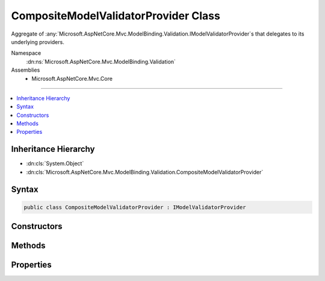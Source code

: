 

CompositeModelValidatorProvider Class
=====================================






Aggregate of :any:`Microsoft.AspNetCore.Mvc.ModelBinding.Validation.IModelValidatorProvider`\s that delegates to its underlying providers.


Namespace
    :dn:ns:`Microsoft.AspNetCore.Mvc.ModelBinding.Validation`
Assemblies
    * Microsoft.AspNetCore.Mvc.Core

----

.. contents::
   :local:



Inheritance Hierarchy
---------------------


* :dn:cls:`System.Object`
* :dn:cls:`Microsoft.AspNetCore.Mvc.ModelBinding.Validation.CompositeModelValidatorProvider`








Syntax
------

.. code-block:: csharp

    public class CompositeModelValidatorProvider : IModelValidatorProvider








.. dn:class:: Microsoft.AspNetCore.Mvc.ModelBinding.Validation.CompositeModelValidatorProvider
    :hidden:

.. dn:class:: Microsoft.AspNetCore.Mvc.ModelBinding.Validation.CompositeModelValidatorProvider

Constructors
------------

.. dn:class:: Microsoft.AspNetCore.Mvc.ModelBinding.Validation.CompositeModelValidatorProvider
    :noindex:
    :hidden:

    
    .. dn:constructor:: Microsoft.AspNetCore.Mvc.ModelBinding.Validation.CompositeModelValidatorProvider.CompositeModelValidatorProvider(System.Collections.Generic.IList<Microsoft.AspNetCore.Mvc.ModelBinding.Validation.IModelValidatorProvider>)
    
        
    
        
        Initializes a new instance of :any:`Microsoft.AspNetCore.Mvc.ModelBinding.Validation.CompositeModelValidatorProvider`\.
    
        
    
        
        :param providers: 
            A collection of :any:`Microsoft.AspNetCore.Mvc.ModelBinding.Validation.IModelValidatorProvider` instances.
        
        :type providers: System.Collections.Generic.IList<System.Collections.Generic.IList`1>{Microsoft.AspNetCore.Mvc.ModelBinding.Validation.IModelValidatorProvider<Microsoft.AspNetCore.Mvc.ModelBinding.Validation.IModelValidatorProvider>}
    
        
        .. code-block:: csharp
    
            public CompositeModelValidatorProvider(IList<IModelValidatorProvider> providers)
    

Methods
-------

.. dn:class:: Microsoft.AspNetCore.Mvc.ModelBinding.Validation.CompositeModelValidatorProvider
    :noindex:
    :hidden:

    
    .. dn:method:: Microsoft.AspNetCore.Mvc.ModelBinding.Validation.CompositeModelValidatorProvider.CreateValidators(Microsoft.AspNetCore.Mvc.ModelBinding.Validation.ModelValidatorProviderContext)
    
        
    
        
        :type context: Microsoft.AspNetCore.Mvc.ModelBinding.Validation.ModelValidatorProviderContext
    
        
        .. code-block:: csharp
    
            public void CreateValidators(ModelValidatorProviderContext context)
    

Properties
----------

.. dn:class:: Microsoft.AspNetCore.Mvc.ModelBinding.Validation.CompositeModelValidatorProvider
    :noindex:
    :hidden:

    
    .. dn:property:: Microsoft.AspNetCore.Mvc.ModelBinding.Validation.CompositeModelValidatorProvider.ValidatorProviders
    
        
    
        
        Gets the list of :any:`Microsoft.AspNetCore.Mvc.ModelBinding.Validation.IModelValidatorProvider` instances.
    
        
        :rtype: System.Collections.Generic.IList<System.Collections.Generic.IList`1>{Microsoft.AspNetCore.Mvc.ModelBinding.Validation.IModelValidatorProvider<Microsoft.AspNetCore.Mvc.ModelBinding.Validation.IModelValidatorProvider>}
    
        
        .. code-block:: csharp
    
            public IList<IModelValidatorProvider> ValidatorProviders { get; }
    

